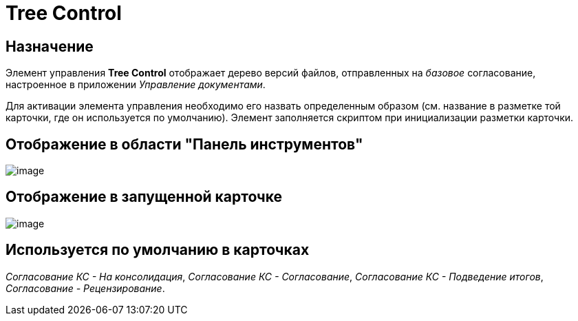 = Tree Control

== Назначение

Элемент управления *Tree Control* отображает дерево версий файлов, отправленных на _базовое_ согласование, настроенное в приложении _Управление документами_.

Для активации элемента управления необходимо его назвать определенным образом (см. название в разметке той карточки, где он используется по умолчанию). Элемент заполняется скриптом при инициализации разметки карточки.

== Отображение в области "Панель инструментов"

image::lay_HardCodeElement_TreeControl.png[image]

== Отображение в запущенной карточке

image::lay_Card_HC_TreeControl.png[image]

== Используется по умолчанию в карточках

_Согласование КС - На консолидация_, _Согласование КС - Согласование_, _Согласование КС - Подведение итогов_, _Согласование - Рецензирование_.
